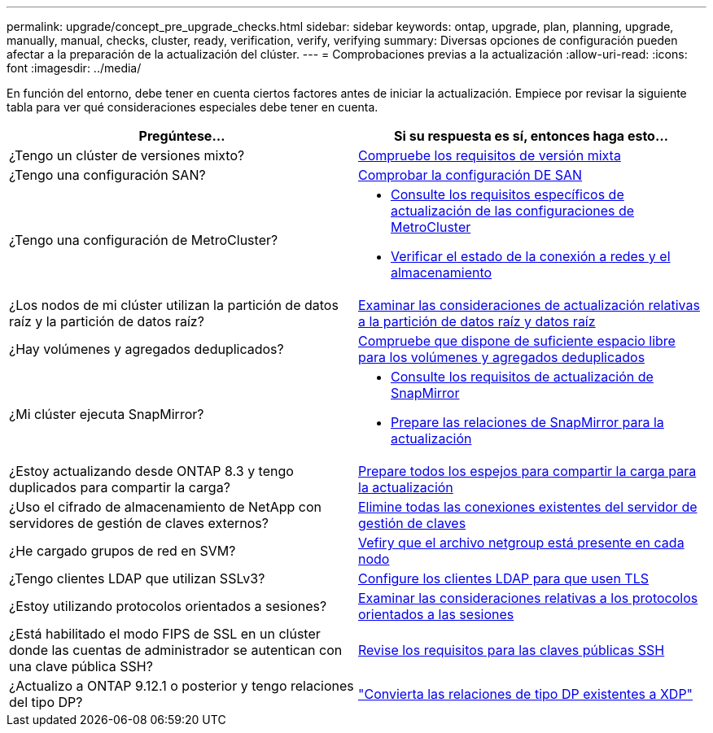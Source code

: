 ---
permalink: upgrade/concept_pre_upgrade_checks.html 
sidebar: sidebar 
keywords: ontap, upgrade, plan, planning, upgrade, manually, manual, checks, cluster, ready, verification, verify, verifying 
summary: Diversas opciones de configuración pueden afectar a la preparación de la actualización del clúster. 
---
= Comprobaciones previas a la actualización
:allow-uri-read: 
:icons: font
:imagesdir: ../media/


[role="lead"]
En función del entorno, debe tener en cuenta ciertos factores antes de iniciar la actualización. Empiece por revisar la siguiente tabla para ver qué consideraciones especiales debe tener en cuenta.

[cols="2*"]
|===
| Pregúntese... | Si su respuesta es *sí*, entonces haga esto... 


| ¿Tengo un clúster de versiones mixto? | xref:concept_mixed_version_requirements.html[Compruebe los requisitos de versión mixta] 


| ¿Tengo una configuración SAN? | xref:task_verifying_the_san_configuration.html[Comprobar la configuración DE SAN] 


| ¿Tengo una configuración de MetroCluster?  a| 
* xref:concept_upgrade_requirements_for_metrocluster_configurations.html[Consulte los requisitos específicos de actualización de las configuraciones de MetroCluster]
* xref:task_verifying_the_networking_and_storage_status_for_metrocluster_cluster_is_ready.html[Verificar el estado de la conexión a redes y el almacenamiento]




| ¿Los nodos de mi clúster utilizan la partición de datos raíz y la partición de datos raíz? | xref:concept_upgrade_considerations_for_root_data_partitioning.html[Examinar las consideraciones de actualización relativas a la partición de datos raíz y datos raíz] 


| ¿Hay volúmenes y agregados deduplicados? | xref:task_verifying_that_deduplicated_volumes_and_aggregates_contain_sufficient_free_space.html[Compruebe que dispone de suficiente espacio libre para los volúmenes y agregados deduplicados] 


| ¿Mi clúster ejecuta SnapMirror?  a| 
* xref:concept_upgrade_requirements_for_snapmirror.html[Consulte los requisitos de actualización de SnapMirror]
* xref:task_preparing_snapmirror_relationships_for_a_nondisruptive_upgrade_or_downgrade.html[Prepare las relaciones de SnapMirror para la actualización]




| ¿Estoy actualizando desde ONTAP 8.3 y tengo duplicados para compartir la carga? | xref:task_preparing_all_load_sharing_mirrors_for_a_major_upgrade.html[Prepare todos los espejos para compartir la carga para la actualización] 


| ¿Uso el cifrado de almacenamiento de NetApp con servidores de gestión de claves externos? | xref:task_preparing_to_upgrade_nodes_using_netapp_storage_encryption_with_external_key_management_servers.html[Elimine todas las conexiones existentes del servidor de gestión de claves] 


| ¿He cargado grupos de red en SVM? | xref:task_verifying_that_the_netgroup_file_is_present_on_all_nodes.html[Vefiry que el archivo netgroup está presente en cada nodo] 


| ¿Tengo clientes LDAP que utilizan SSLv3? | xref:task_configuring_ldap_clients_to_use_tls_for_highest_security.html[Configure los clientes LDAP para que usen TLS] 


| ¿Estoy utilizando protocolos orientados a sesiones? | xref:concept_considerations_for_session_oriented_protocols.html[Examinar las consideraciones relativas a los protocolos orientados a las sesiones] 


| ¿Está habilitado el modo FIPS de SSL en un clúster donde las cuentas de administrador se autentican con una clave pública SSH? | xref:considerations-authenticate-ssh-public-key-fips-concept.html[Revise los requisitos para las claves públicas SSH] 


| ¿Actualizo a ONTAP 9.12.1 o posterior y tengo relaciones del tipo DP? | link:../data-protection/convert-snapmirror-version-flexible-task.html["Convierta las relaciones de tipo DP existentes a XDP"] 
|===
